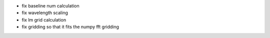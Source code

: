 - fix baseline num calculation
- fix wavelength scaling
- fix lm grid calculation
- fix gridding so that it fits the numpy fft gridding
